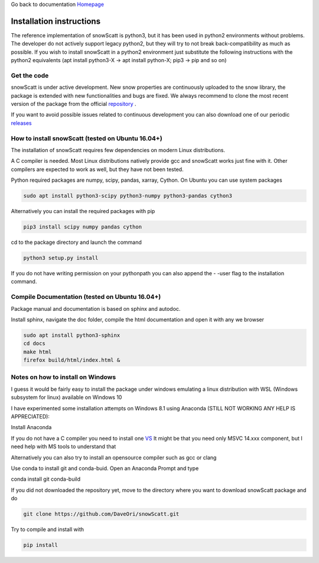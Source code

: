 Go back to documentation `Homepage <index.html>`_

Installation instructions
=========================

The reference implementation of snowScatt is python3, but it has been used in python2 environments without problems. The developer do not actively support legacy python2, but they will try to not break back-compatibility as much as possible. If you wish to install snowScatt in a python2 environment just substitute the following instructions with the python2 equivalents (apt install python3-X -> apt install python-X; pip3 -> pip and so on)


Get the code
************

snowScatt is under active development. New snow properties are continuously uploaded to the snow library, the package is extended with new functionalities and bugs are fixed. We always recommend to clone the most recent version of the package from the official `repository <https://github.com/OPTIMICe-team/snowScatt.git>`_ .

If you want to avoid possible issues related to continuous development you can also download one of our periodic `releases <https://github.com/OPTIMICe-team/snowScatt/releases>`_

How to install snowScatt (tested on Ubuntu 16.04+)
**************************************************

The installation of snowScatt requires few dependencies on modern Linux distributions.

A C compiler is needed. Most Linux distributions natively provide gcc and snowScatt works just fine with it. Other compilers are expected to work as well, but they have not been tested.

Python required packages are numpy, scipy, pandas, xarray, Cython. On Ubuntu you can use system packages

.. code-block:: bash

	sudo apt install python3-scipy python3-numpy python3-pandas cython3

Alternatively you can install the required packages with pip

.. code-block:: bash

	pip3 install scipy numpy pandas cython

cd to the package directory and launch the command

.. code-block:: bash

	python3 setup.py install

If you do not have writing permission on your pythonpath you can also append the - -user flag to the installation command.


Compile Documentation (tested on Ubuntu 16.04+)
***********************************************

Package manual and documentation is based on sphinx and autodoc.

Install sphinx, navigate the doc folder, compile the html documentation and open it with any we browser

.. code-block:: bash

	sudo apt install python3-sphinx
	cd docs
	make html
	firefox build/html/index.html &


Notes on how to install on Windows
**********************************

I guess it would be fairly easy to install the package under windows emulating a linux distribution with WSL (Windows subsystem for linux) available on Windows 10

I have experimented some installation attempts on Windows 8.1 using Anaconda (STILL NOT WORKING ANY HELP IS APPRECIATED):

Install Anaconda

If you do not have a C compiler you need to install one `VS <https://visualstudio.microsoft.com/downloads>`_
It might be that you need only MSVC 14.xxx component, but I need help with MS tools to understand that

Alternatively you can also try to install an opensource compiler such as gcc or clang

Use conda to install git and conda-buid. Open an Anaconda Prompt and type

conda install git conda-build

If you did not downloaded the repository yet, move to the directory where you want to download snowScatt package and do 

.. code-block:: bash

	git clone https://github.com/DaveOri/snowScatt.git

Try to compile and install with

.. code-block:: bash

	pip install
